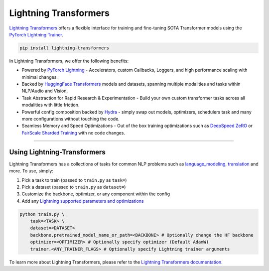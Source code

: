 Lightning Transformers
======================

`Lightning Transformers <https://lightning-transformers.readthedocs.io/en/latest/>`_ offers a flexible interface for training and fine-tuning SOTA Transformer models
using the `PyTorch Lightning Trainer <https://pytorch-lightning.readthedocs.io/en/stable/common/trainer.html>`_.

.. code-block:: bash

    pip install lightning-transformers

In Lightning Transformers, we offer the following benefits:

- Powered by `PyTorch Lightning <https://www.pytorchlightning.ai/>`_ - Accelerators, custom Callbacks, Loggers, and high performance scaling with minimal changes.
- Backed by `HuggingFace Transformers <https://huggingface.co/transformers/>`_ models and datasets, spanning multiple modalities and tasks within NLP/Audio and Vision.
- Task Abstraction for Rapid Research & Experimentation - Build your own custom transformer tasks across all modalities with little friction.
- Powerful config composition backed by `Hydra <https://hydra.cc/>`_ - simply swap out models, optimizers, schedulers task and many more configurations without touching the code.
- Seamless Memory and Speed Optimizations - Out of the box training optimizations such as `DeepSpeed ZeRO <https://pytorch-lightning.readthedocs.io/en/latest/multi_gpu.html#deepspeed>`_ or `FairScale Sharded Training <https://pytorch-lightning.readthedocs.io/en/latest/multi_gpu.html#sharded-training>`_ with no code changes.

-----------------

Using Lightning-Transformers
----------------------------

Lightning Transformers has a collections of tasks for common NLP problems such as `language_modeling <https://lightning-transformers.readthedocs.io/en/latest/tasks/nlp/language_modeling.html#language-modeling>`_,
`translation <https://lightning-transformers.readthedocs.io/en/latest/tasks/nlp/translation.html#translation>`_ and more. To use, simply:

1. Pick a task to train (passed to ``train.py`` as ``task=``)

2. Pick a dataset (passed to ``train.py`` as ``dataset=``)

3. Customize the backbone, optimizer, or any component within the config

4. Add any `Lightning supported parameters and optimizations <https://pytorch-lightning.readthedocs.io/en/stable/common/trainer.html>`_

.. code-block:: bash

    python train.py \
        task=<TASK> \
        dataset=<DATASET>
        backbone.pretrained_model_name_or_path=<BACKBONE> # Optionally change the HF backbone
        optimizer=<OPTIMIZER> # Optionally specify optimizer (Default AdamW)
        trainer.<ANY_TRAINER_FLAGS> # Optionally specify Lightning trainer arguments


To learn more about Lightning Transformers, please refer to the `Lightning Transformers documentation <https://lightning-transformers.readthedocs.io/en/latest/>`_.
